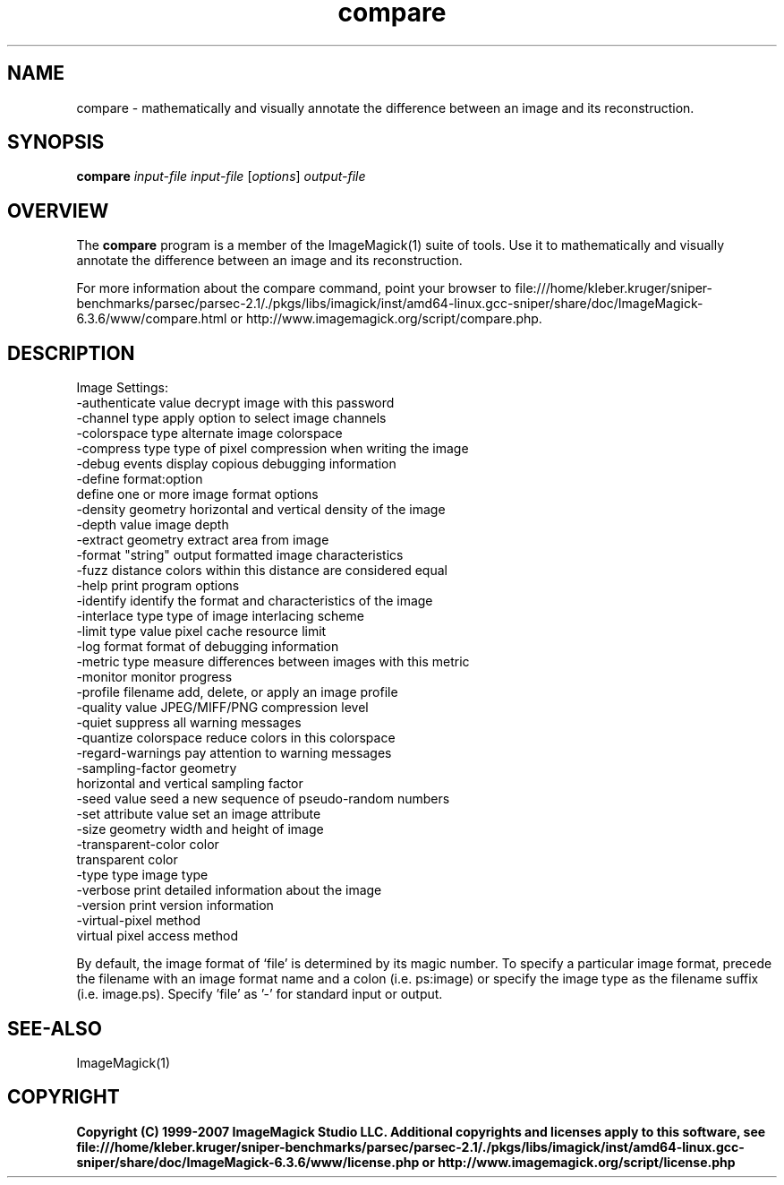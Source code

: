 .TH compare 1 "Date: 2005/03/01 01:00:00" "ImageMagick"
.SH NAME
compare \- mathematically and visually annotate the difference between an image and its reconstruction.
.SH SYNOPSIS
.TP
\fBcompare\fP \fIinput-file\fP \fIinput-file\fP [\fIoptions\fP] \fIoutput-file\fP
.SH OVERVIEW
The \fBcompare\fP program is a member of the ImageMagick(1) suite of tools.  Use it to mathematically and visually annotate the difference between an image and its reconstruction.

For more information about the compare command, point your browser to file:///home/kleber.kruger/sniper-benchmarks/parsec/parsec-2.1/./pkgs/libs/imagick/inst/amd64-linux.gcc-sniper/share/doc/ImageMagick-6.3.6/www/compare.html or http://www.imagemagick.org/script/compare.php.
.SH DESCRIPTION
Image Settings:
  -authenticate value  decrypt image with this password
  -channel type        apply option to select image channels
  -colorspace type     alternate image colorspace
  -compress type       type of pixel compression when writing the image
  -debug events        display copious debugging information
  -define format:option
                       define one or more image format options
  -density geometry    horizontal and vertical density of the image
  -depth value         image depth
  -extract geometry    extract area from image
  -format "string"     output formatted image characteristics
  -fuzz distance       colors within this distance are considered equal
  -help                print program options
  -identify            identify the format and characteristics of the image
  -interlace type      type of image interlacing scheme
  -limit type value    pixel cache resource limit
  -log format          format of debugging information
  -metric type         measure differences between images with this metric
  -monitor             monitor progress
  -profile filename    add, delete, or apply an image profile
  -quality value       JPEG/MIFF/PNG compression level
  -quiet               suppress all warning messages
  -quantize colorspace reduce colors in this colorspace
  -regard-warnings     pay attention to warning messages
  -sampling-factor geometry
                       horizontal and vertical sampling factor
  -seed value          seed a new sequence of pseudo-random numbers
  -set attribute value set an image attribute
  -size geometry       width and height of image
  -transparent-color color
                       transparent color
  -type type           image type
  -verbose             print detailed information about the image
  -version             print version information
  -virtual-pixel method
                       virtual pixel access method

By default, the image format of `file' is determined by its magic number.  To specify a particular image format, precede the filename with an image format name and a colon (i.e. ps:image) or specify the image type as the filename suffix (i.e. image.ps).  Specify 'file' as '-' for standard input or output.
.SH SEE-ALSO
ImageMagick(1)

.SH COPYRIGHT

\fBCopyright (C) 1999-2007 ImageMagick Studio LLC. Additional copyrights and licenses apply to this software, see file:///home/kleber.kruger/sniper-benchmarks/parsec/parsec-2.1/./pkgs/libs/imagick/inst/amd64-linux.gcc-sniper/share/doc/ImageMagick-6.3.6/www/license.php or http://www.imagemagick.org/script/license.php\fP
